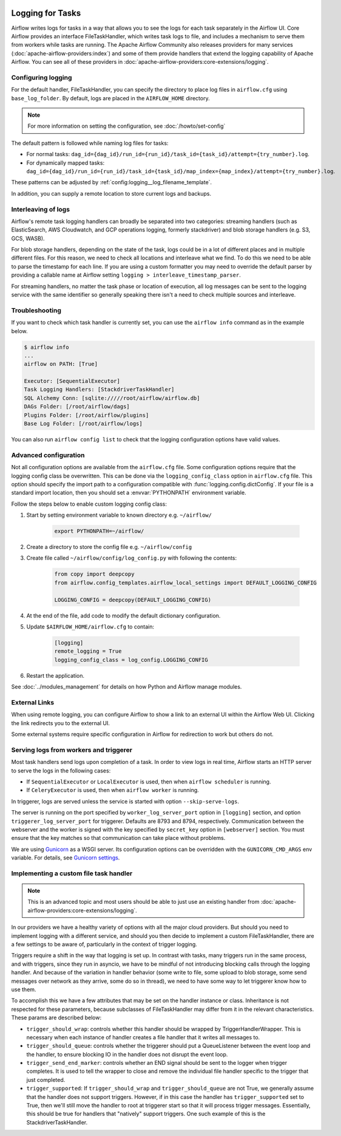  .. Licensed to the Apache Software Foundation (ASF) under one
    or more contributor license agreements.  See the NOTICE file
    distributed with this work for additional information
    regarding copyright ownership.  The ASF licenses this file
    to you under the Apache License, Version 2.0 (the
    "License"); you may not use this file except in compliance
    with the License.  You may obtain a copy of the License at

 ..   http://www.apache.org/licenses/LICENSE-2.0

 .. Unless required by applicable law or agreed to in writing,
    software distributed under the License is distributed on an
    "AS IS" BASIS, WITHOUT WARRANTIES OR CONDITIONS OF ANY
    KIND, either express or implied.  See the License for the
    specific language governing permissions and limitations
    under the License.



Logging for Tasks
=================

Airflow writes logs for tasks in a way that allows you to see the logs for each task separately in the Airflow UI.
Core Airflow provides an interface FileTaskHandler, which writes task logs to file, and includes a mechanism to serve them from workers while tasks are running. The Apache Airflow Community also releases providers for many
services (:doc:`apache-airflow-providers:index`) and some of them provide handlers that extend the logging
capability of Apache Airflow. You can see all of these providers in :doc:`apache-airflow-providers:core-extensions/logging`.

Configuring logging
-------------------

For the default handler, FileTaskHandler, you can specify the directory to place log files in ``airflow.cfg`` using
``base_log_folder``. By default, logs are placed in the ``AIRFLOW_HOME``
directory.

.. note::
    For more information on setting the configuration, see :doc:`/howto/set-config`

The default pattern is followed while naming log files for tasks:

- For normal tasks: ``dag_id={dag_id}/run_id={run_id}/task_id={task_id}/attempt={try_number}.log``.
- For dynamically mapped tasks: ``dag_id={dag_id}/run_id={run_id}/task_id={task_id}/map_index={map_index}/attempt={try_number}.log``.

These patterns can be adjusted by :ref:`config:logging__log_filename_template`.

In addition, you can supply a remote location to store current logs and backups.

Interleaving of logs
--------------------

Airflow's remote task logging handlers can broadly be separated into two categories: streaming handlers (such as ElasticSearch, AWS Cloudwatch, and GCP operations logging, formerly stackdriver) and blob storage handlers (e.g. S3, GCS, WASB).

For blob storage handlers, depending on the state of the task, logs could be in a lot of different places and in multiple different files.  For this reason, we need to check all locations and interleave what we find.  To do this we need to be able to parse the timestamp for each line.  If you are using a custom formatter you may need to override the default parser by providing a callable name at Airflow setting ``logging > interleave_timestamp_parser``.

For streaming handlers, no matter the task phase or location of execution, all log messages can be sent to the logging service with the same identifier so generally speaking there isn't a need to check multiple sources and interleave.

Troubleshooting
---------------

If you want to check which task handler is currently set, you can use the ``airflow info`` command as in
the example below.

.. code-block:: bash

    $ airflow info
    ...
    airflow on PATH: [True]

    Executor: [SequentialExecutor]
    Task Logging Handlers: [StackdriverTaskHandler]
    SQL Alchemy Conn: [sqlite://///root/airflow/airflow.db]
    DAGs Folder: [/root/airflow/dags]
    Plugins Folder: [/root/airflow/plugins]
    Base Log Folder: [/root/airflow/logs]

You can also run ``airflow config list`` to check that the logging configuration options have valid values.

.. _write-logs-advanced:

Advanced configuration
----------------------

Not all configuration options are available from the ``airflow.cfg`` file. Some configuration options require
that the logging config class be overwritten. This can be done via the ``logging_config_class`` option
in ``airflow.cfg`` file. This option should specify the import path to a configuration compatible with
:func:`logging.config.dictConfig`. If your file is a standard import location, then you should set a :envvar:`PYTHONPATH` environment variable.

Follow the steps below to enable custom logging config class:

#. Start by setting environment variable to known directory e.g. ``~/airflow/``

    .. code-block:: bash

        export PYTHONPATH=~/airflow/

#. Create a directory to store the config file e.g. ``~/airflow/config``
#. Create file called ``~/airflow/config/log_config.py`` with following the contents:

    .. code-block:: python

      from copy import deepcopy
      from airflow.config_templates.airflow_local_settings import DEFAULT_LOGGING_CONFIG

      LOGGING_CONFIG = deepcopy(DEFAULT_LOGGING_CONFIG)

#.  At the end of the file, add code to modify the default dictionary configuration.
#. Update ``$AIRFLOW_HOME/airflow.cfg`` to contain:

    .. code-block:: ini

        [logging]
        remote_logging = True
        logging_config_class = log_config.LOGGING_CONFIG

#. Restart the application.

See :doc:`../modules_management` for details on how Python and Airflow manage modules.

External Links
--------------

When using remote logging, you can configure Airflow to show a link to an external UI within the Airflow Web UI. Clicking the link redirects you to the external UI.

Some external systems require specific configuration in Airflow for redirection to work but others do not.

Serving logs from workers and triggerer
---------------------------------------

Most task handlers send logs upon completion of a task. In order to view logs in real time, Airflow starts an HTTP server to serve the logs in the following cases:

- If ``SequentialExecutor`` or ``LocalExecutor`` is used, then when ``airflow scheduler`` is running.
- If ``CeleryExecutor`` is used, then when ``airflow worker`` is running.

In triggerer, logs are served unless the service is started with option ``--skip-serve-logs``.

The server is running on the port specified by ``worker_log_server_port`` option in ``[logging]`` section, and option ``triggerer_log_server_port`` for triggerer.  Defaults are 8793 and 8794, respectively.
Communication between the webserver and the worker is signed with the key specified by ``secret_key`` option  in ``[webserver]`` section. You must ensure that the key matches so that communication can take place without problems.

We are using `Gunicorn <https://gunicorn.org/>`__ as a WSGI server. Its configuration options can be overridden with the ``GUNICORN_CMD_ARGS`` env variable. For details, see `Gunicorn settings <https://docs.gunicorn.org/en/latest/settings.html#settings>`__.

Implementing a custom file task handler
---------------------------------------

.. note:: This is an advanced topic and most users should be able to just use an existing handler from :doc:`apache-airflow-providers:core-extensions/logging`.

In our providers we have a healthy variety of options with all the major cloud providers.  But should you need to implement logging with a different service, and should you then decide to implement a custom FileTaskHandler, there are a few settings to be aware of, particularly in the context of trigger logging.

Triggers require a shift in the way that logging is set up.  In contrast with tasks, many triggers run in the same process, and with triggers, since they run in asyncio, we have to be mindful of not introducing blocking calls through the logging handler.  And because of the variation in handler behavior (some write to file, some upload to blob storage, some send messages over network as they arrive, some do so in thread), we need to have some way to let triggerer know how to use them.

To accomplish this we have a few attributes that may be set on the handler instance or class.  Inheritance is not respected for these parameters, because subclasses of FileTaskHandler may differ from it in the relevant characteristics.  These params are described below:

- ``trigger_should_wrap``: controls whether this handler should be wrapped by TriggerHandlerWrapper.  This is necessary when each instance of handler creates a file handler that it writes all messages to.
- ``trigger_should_queue``: controls whether the triggerer should put a QueueListener between the event loop and the handler, to ensure blocking IO in the handler does not disrupt the event loop.
- ``trigger_send_end_marker``: controls whether an END signal should be sent to the logger when trigger completes. It is used to tell the wrapper to close and remove the individual file handler specific to the trigger that just completed.
- ``trigger_supported``: If ``trigger_should_wrap`` and ``trigger_should_queue`` are not True, we generally assume that the handler does not support triggers.  However, if in this case the handler has ``trigger_supported`` set to True, then we'll still move the handler to root at triggerer start so that it will process trigger messages.  Essentially, this should be true for handlers that "natively" support triggers. One such example of this is the StackdriverTaskHandler.
